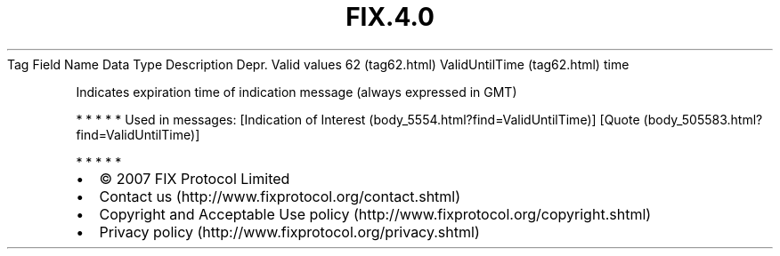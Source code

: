 .TH FIX.4.0 "" "" "Tag #62"
Tag
Field Name
Data Type
Description
Depr.
Valid values
62 (tag62.html)
ValidUntilTime (tag62.html)
time
.PP
Indicates expiration time of indication message (always expressed
in GMT)
.PP
   *   *   *   *   *
Used in messages:
[Indication of Interest (body_5554.html?find=ValidUntilTime)]
[Quote (body_505583.html?find=ValidUntilTime)]
.PP
   *   *   *   *   *
.PP
.PP
.IP \[bu] 2
© 2007 FIX Protocol Limited
.IP \[bu] 2
Contact us (http://www.fixprotocol.org/contact.shtml)
.IP \[bu] 2
Copyright and Acceptable Use policy (http://www.fixprotocol.org/copyright.shtml)
.IP \[bu] 2
Privacy policy (http://www.fixprotocol.org/privacy.shtml)
